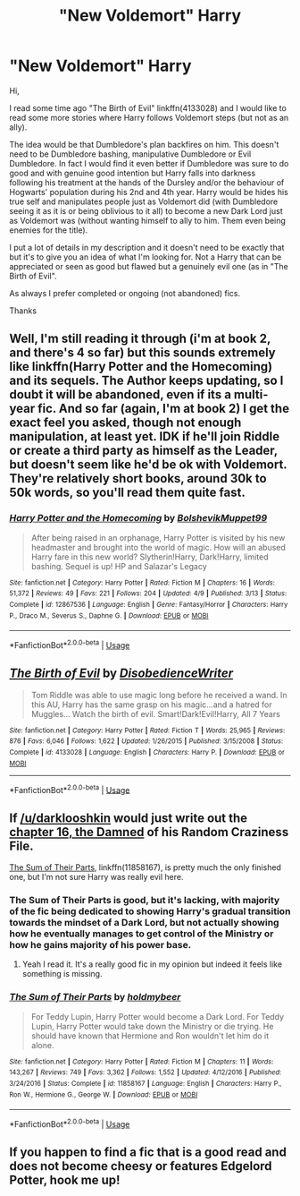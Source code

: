 #+TITLE: "New Voldemort" Harry

* "New Voldemort" Harry
:PROPERTIES:
:Author: MoleOfWar
:Score: 40
:DateUnix: 1530740213.0
:DateShort: 2018-Jul-05
:FlairText: Request
:END:
Hi,

I read some time ago "The Birth of Evil" linkffn(4133028) and I would like to read some more stories where Harry follows Voldemort steps (but not as an ally).

The idea would be that Dumbledore's plan backfires on him. This doesn't need to be Dumbledore bashing, manipulative Dumbledore or Evil Dumbledore. In fact I would find it even better if Dumbledore was sure to do good and with genuine good intention but Harry falls into darkness following his treatment at the hands of the Dursley and/or the behaviour of Hogwarts' population during his 2nd and 4th year. Harry would be hides his true self and manipulates people just as Voldemort did (with Dumbledore seeing it as it is or being oblivious to it all) to become a new Dark Lord just as Voldemort was (without wanting himself to ally to him. Them even being enemies for the title).

I put a lot of details in my description and it doesn't need to be exactly that but it's to give you an idea of what I'm looking for. Not a Harry that can be appreciated or seen as good but flawed but a genuinely evil one (as in "The Birth of Evil".

As always I prefer completed or ongoing (not abandoned) fics.

Thanks


** Well, I'm still reading it through (i'm at book 2, and there's 4 so far) but this sounds extremely like linkffn(Harry Potter and the Homecoming) and its sequels. The Author keeps updating, so I doubt it will be abandoned, even if its a multi-year fic. And so far (again, I'm at book 2) I get the exact feel you asked, though not enough manipulation, at least yet. IDK if he'll join Riddle or create a third party as himself as the Leader, but doesn't seem like he'd be ok with Voldemort. They're relatively short books, around 30k to 50k words, so you'll read them quite fast.
:PROPERTIES:
:Author: nauze18
:Score: 5
:DateUnix: 1530764497.0
:DateShort: 2018-Jul-05
:END:

*** [[https://www.fanfiction.net/s/12867536/1/][*/Harry Potter and the Homecoming/*]] by [[https://www.fanfiction.net/u/10461539/BolshevikMuppet99][/BolshevikMuppet99/]]

#+begin_quote
  After being raised in an orphanage, Harry Potter is visited by his new headmaster and brought into the world of magic. How will an abused Harry fare in this new world? Slytherin!Harry, Dark!Harry, limited bashing. Sequel is up! HP and Salazar's Legacy
#+end_quote

^{/Site/:} ^{fanfiction.net} ^{*|*} ^{/Category/:} ^{Harry} ^{Potter} ^{*|*} ^{/Rated/:} ^{Fiction} ^{M} ^{*|*} ^{/Chapters/:} ^{16} ^{*|*} ^{/Words/:} ^{51,372} ^{*|*} ^{/Reviews/:} ^{49} ^{*|*} ^{/Favs/:} ^{221} ^{*|*} ^{/Follows/:} ^{204} ^{*|*} ^{/Updated/:} ^{4/9} ^{*|*} ^{/Published/:} ^{3/13} ^{*|*} ^{/Status/:} ^{Complete} ^{*|*} ^{/id/:} ^{12867536} ^{*|*} ^{/Language/:} ^{English} ^{*|*} ^{/Genre/:} ^{Fantasy/Horror} ^{*|*} ^{/Characters/:} ^{Harry} ^{P.,} ^{Draco} ^{M.,} ^{Severus} ^{S.,} ^{Daphne} ^{G.} ^{*|*} ^{/Download/:} ^{[[http://www.ff2ebook.com/old/ffn-bot/index.php?id=12867536&source=ff&filetype=epub][EPUB]]} ^{or} ^{[[http://www.ff2ebook.com/old/ffn-bot/index.php?id=12867536&source=ff&filetype=mobi][MOBI]]}

--------------

*FanfictionBot*^{2.0.0-beta} | [[https://github.com/tusing/reddit-ffn-bot/wiki/Usage][Usage]]
:PROPERTIES:
:Author: FanfictionBot
:Score: 3
:DateUnix: 1530764514.0
:DateShort: 2018-Jul-05
:END:


** [[https://www.fanfiction.net/s/4133028/1/][*/The Birth of Evil/*]] by [[https://www.fanfiction.net/u/1228238/DisobedienceWriter][/DisobedienceWriter/]]

#+begin_quote
  Tom Riddle was able to use magic long before he received a wand. In this AU, Harry has the same grasp on his magic...and a hatred for Muggles... Watch the birth of evil. Smart!Dark!Evil!Harry, All 7 Years
#+end_quote

^{/Site/:} ^{fanfiction.net} ^{*|*} ^{/Category/:} ^{Harry} ^{Potter} ^{*|*} ^{/Rated/:} ^{Fiction} ^{T} ^{*|*} ^{/Words/:} ^{25,965} ^{*|*} ^{/Reviews/:} ^{876} ^{*|*} ^{/Favs/:} ^{6,046} ^{*|*} ^{/Follows/:} ^{1,622} ^{*|*} ^{/Updated/:} ^{1/26/2015} ^{*|*} ^{/Published/:} ^{3/15/2008} ^{*|*} ^{/Status/:} ^{Complete} ^{*|*} ^{/id/:} ^{4133028} ^{*|*} ^{/Language/:} ^{English} ^{*|*} ^{/Characters/:} ^{Harry} ^{P.} ^{*|*} ^{/Download/:} ^{[[http://www.ff2ebook.com/old/ffn-bot/index.php?id=4133028&source=ff&filetype=epub][EPUB]]} ^{or} ^{[[http://www.ff2ebook.com/old/ffn-bot/index.php?id=4133028&source=ff&filetype=mobi][MOBI]]}

--------------

*FanfictionBot*^{2.0.0-beta} | [[https://github.com/tusing/reddit-ffn-bot/wiki/Usage][Usage]]
:PROPERTIES:
:Author: FanfictionBot
:Score: 3
:DateUnix: 1530740229.0
:DateShort: 2018-Jul-05
:END:


** If [[/u/darklooshkin]] would just write out the [[https://www.fanfiction.net/s/8222091/16/The-random-craziness-file][chapter 16, the Damned]] of his Random Craziness File.

[[https://www.fanfiction.net/s/11858167/1/The-Sum-of-Their-Parts][The Sum of Their Parts]], linkffn(11858167), is pretty much the only finished one, but I'm not sure Harry was really evil here.
:PROPERTIES:
:Author: InquisitorCOC
:Score: 4
:DateUnix: 1530746331.0
:DateShort: 2018-Jul-05
:END:

*** The Sum of Their Parts is good, but it's lacking, with majority of the fic being dedicated to showing Harry's gradual transition towards the mindset of a Dark Lord, but not actually showing how he eventually manages to get control of the Ministry or how he gains majority of his power base.
:PROPERTIES:
:Score: 10
:DateUnix: 1530762020.0
:DateShort: 2018-Jul-05
:END:

**** Yeah I read it. It's a really good fic in my opinion but indeed it feels like something is missing.
:PROPERTIES:
:Author: MoleOfWar
:Score: 1
:DateUnix: 1530782584.0
:DateShort: 2018-Jul-05
:END:


*** [[https://www.fanfiction.net/s/11858167/1/][*/The Sum of Their Parts/*]] by [[https://www.fanfiction.net/u/7396284/holdmybeer][/holdmybeer/]]

#+begin_quote
  For Teddy Lupin, Harry Potter would become a Dark Lord. For Teddy Lupin, Harry Potter would take down the Ministry or die trying. He should have known that Hermione and Ron wouldn't let him do it alone.
#+end_quote

^{/Site/:} ^{fanfiction.net} ^{*|*} ^{/Category/:} ^{Harry} ^{Potter} ^{*|*} ^{/Rated/:} ^{Fiction} ^{M} ^{*|*} ^{/Chapters/:} ^{11} ^{*|*} ^{/Words/:} ^{143,267} ^{*|*} ^{/Reviews/:} ^{749} ^{*|*} ^{/Favs/:} ^{3,362} ^{*|*} ^{/Follows/:} ^{1,552} ^{*|*} ^{/Updated/:} ^{4/12/2016} ^{*|*} ^{/Published/:} ^{3/24/2016} ^{*|*} ^{/Status/:} ^{Complete} ^{*|*} ^{/id/:} ^{11858167} ^{*|*} ^{/Language/:} ^{English} ^{*|*} ^{/Characters/:} ^{Harry} ^{P.,} ^{Ron} ^{W.,} ^{Hermione} ^{G.,} ^{George} ^{W.} ^{*|*} ^{/Download/:} ^{[[http://www.ff2ebook.com/old/ffn-bot/index.php?id=11858167&source=ff&filetype=epub][EPUB]]} ^{or} ^{[[http://www.ff2ebook.com/old/ffn-bot/index.php?id=11858167&source=ff&filetype=mobi][MOBI]]}

--------------

*FanfictionBot*^{2.0.0-beta} | [[https://github.com/tusing/reddit-ffn-bot/wiki/Usage][Usage]]
:PROPERTIES:
:Author: FanfictionBot
:Score: 1
:DateUnix: 1530746400.0
:DateShort: 2018-Jul-05
:END:


** If you happen to find a fic that is a good read and does not become cheesy or features Edgelord Potter, hook me up!
:PROPERTIES:
:Score: 1
:DateUnix: 1530780736.0
:DateShort: 2018-Jul-05
:END:
